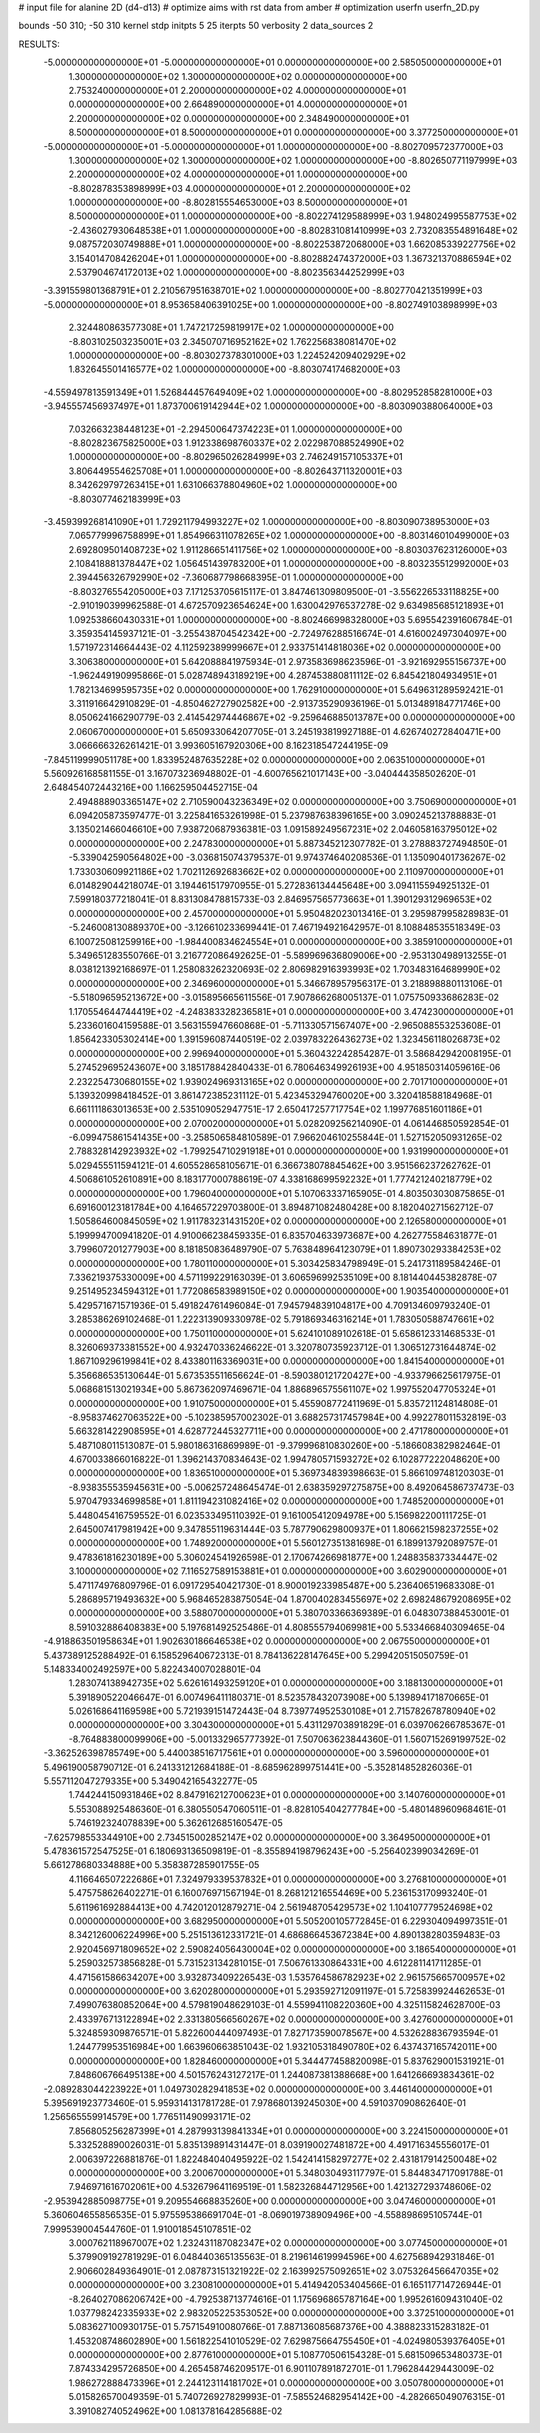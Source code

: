 # input file for alanine 2D (d4-d13)
# optimize aims with rst data from amber
# optimization
userfn       userfn_2D.py

bounds       -50 310; -50 310
kernel       stdp
initpts 5 25
iterpts     50
verbosity    2
data_sources    2


RESULTS:
 -5.000000000000000E+01 -5.000000000000000E+01  0.000000000000000E+00       2.585050000000000E+01
  1.300000000000000E+02  1.300000000000000E+02  0.000000000000000E+00       2.753240000000000E+01
  2.200000000000000E+02  4.000000000000000E+01  0.000000000000000E+00       2.664890000000000E+01
  4.000000000000000E+01  2.200000000000000E+02  0.000000000000000E+00       2.348490000000000E+01
  8.500000000000000E+01  8.500000000000000E+01  0.000000000000000E+00       3.377250000000000E+01
 -5.000000000000000E+01 -5.000000000000000E+01  1.000000000000000E+00      -8.802709572377000E+03
  1.300000000000000E+02  1.300000000000000E+02  1.000000000000000E+00      -8.802650771197999E+03
  2.200000000000000E+02  4.000000000000000E+01  1.000000000000000E+00      -8.802878353898999E+03
  4.000000000000000E+01  2.200000000000000E+02  1.000000000000000E+00      -8.802815554653000E+03
  8.500000000000000E+01  8.500000000000000E+01  1.000000000000000E+00      -8.802274129588999E+03
  1.948024995587753E+02 -2.436027930648538E+01  1.000000000000000E+00      -8.802831081410999E+03
  2.732083554891648E+02  9.087572030749888E+01  1.000000000000000E+00      -8.802253872068000E+03
  1.662085339227756E+02  3.154014708426204E+01  1.000000000000000E+00      -8.802882474372000E+03
  1.367321370886594E+02  2.537904674172013E+02  1.000000000000000E+00      -8.802356344252999E+03
 -3.391559801368791E+01  2.210567951638701E+02  1.000000000000000E+00      -8.802770421351999E+03
 -5.000000000000000E+01  8.953658406391025E+00  1.000000000000000E+00      -8.802749103898999E+03
  2.324480863577308E+01  1.747217259819917E+02  1.000000000000000E+00      -8.803102503235001E+03
  2.345070716952162E+02  1.762256838081470E+02  1.000000000000000E+00      -8.803027378301000E+03
  1.224524209402929E+02  1.832645501416577E+02  1.000000000000000E+00      -8.803074174682000E+03
 -4.559497813591349E+01  1.526844457649409E+02  1.000000000000000E+00      -8.802952858281000E+03
 -3.945557456937497E+01  1.873700619142944E+02  1.000000000000000E+00      -8.803090388064000E+03
  7.032663238448123E+01 -2.294500647374223E+01  1.000000000000000E+00      -8.802823675825000E+03
  1.912338698760337E+02  2.022987088524990E+02  1.000000000000000E+00      -8.802965026284999E+03
  2.746249157105337E+01  3.806449554625708E+01  1.000000000000000E+00      -8.802643711320001E+03
  8.342629797263415E+01  1.631066378804960E+02  1.000000000000000E+00      -8.803077462183999E+03
 -3.459399268141090E+01  1.729211794993227E+02  1.000000000000000E+00      -8.803090738953000E+03
  7.065779996758899E+01  1.854966311078265E+02  1.000000000000000E+00      -8.803146010499000E+03
  2.692809501408723E+02  1.911286651411756E+02  1.000000000000000E+00      -8.803037623126000E+03
  2.108418881378447E+02  1.056451439783200E+01  1.000000000000000E+00      -8.803235512992000E+03
  2.394456326792990E+02 -7.360687798668395E-01  1.000000000000000E+00      -8.803276554205000E+03       7.171253705615117E-01       3.847461309809500E-01 -3.556226533118825E+00 -2.910190399962588E-01  4.672570923654624E+00  1.630042976537278E-02
  9.634985685121893E+01  1.092538660430331E+01  1.000000000000000E+00      -8.802466998328000E+03       5.695542391606784E-01       3.359354145937121E-01 -3.255438704542342E+00 -2.724976288516674E-01  4.616002497304097E+00  1.571972314664443E-02
  4.112592389999667E+01  2.933751414818036E+02  0.000000000000000E+00       3.306380000000000E+01       5.642088841975934E-01       2.973583698623596E-01 -3.921692955156737E+00 -1.962449190995866E-01  5.028748943189219E+00  4.287453880811112E-02
  6.845421804934951E+01  1.782134699595735E+02  0.000000000000000E+00       1.762910000000000E+01       5.649631289592421E-01       3.311916642910829E-01 -4.850462727902582E+00 -2.913735290936196E-01  5.013489184771746E+00  8.050624166290779E-03
  2.414542974446867E+02 -9.259646885013787E+00  0.000000000000000E+00       2.060670000000000E+01       5.650933064207705E-01       3.245193819927188E-01  4.626740272840471E+00  3.066666326261421E-01  3.993605167920306E+00  8.162318547244195E-09
 -7.845119999051178E+00  1.833952487635228E+02  0.000000000000000E+00       2.063510000000000E+01       5.560926168581155E-01       3.167073236948802E-01 -4.600765621017143E+00 -3.040444358502620E-01  2.648454072443216E+00  1.166259504452715E-04
  2.494888903365147E+02  2.710590043236349E+02  0.000000000000000E+00       3.750690000000000E+01       6.094205873597477E-01       3.225841653261998E-01  5.237987638396165E+00  3.090245213788883E-01  3.135021466046610E+00  7.938720687936381E-03
  1.091589249567231E+02  2.046058163795012E+02  0.000000000000000E+00       2.247830000000000E+01       5.887345212307782E-01       3.278883727494850E-01 -5.339042590564802E+00 -3.036815074379537E-01  9.974374640208536E-01  1.135090401736267E-02
  1.733030609921186E+02  1.702112692683662E+02  0.000000000000000E+00       2.110970000000000E+01       6.014829044218074E-01       3.194461517970955E-01  5.272836134445648E+00  3.094115594925132E-01  7.599180377218041E-01  8.831308478815733E-03
  2.846957565773663E+01  1.390129312969653E+02  0.000000000000000E+00       2.457000000000000E+01       5.950482023013416E-01       3.295987995828983E-01 -5.246008130889370E+00 -3.126610233699441E-01  7.467194921642957E-01  8.108848535518349E-03
  6.100725081259916E+00 -1.984400834624554E+01  0.000000000000000E+00       3.385910000000000E+01       5.349651283550766E-01       3.216772086492625E-01 -5.589969636809006E+00 -2.953130498913255E-01  8.038121392168697E-01  1.258083262320693E-02
  2.806982916393993E+02  1.703483164689990E+02  0.000000000000000E+00       2.346960000000000E+01       5.346678957956317E-01       3.218898880113106E-01 -5.518096595213672E+00 -3.015895665611556E-01  7.907866268005137E-01  1.075750933686283E-02
  1.170554644744419E+02 -4.248383328236581E+01  0.000000000000000E+00       3.474230000000000E+01       5.233601604159588E-01       3.563155947660868E-01 -5.711330571567407E+00 -2.965088553253608E-01  1.856423305302414E+00  1.391596087440519E-02
  2.039783226436273E+02  1.323456118026873E+02  0.000000000000000E+00       2.996940000000000E+01       5.360432242854287E-01       3.586842942008195E-01  5.274529695243607E+00  3.185178842840433E-01  6.780646349926193E+00  4.951850314059616E-06
  2.232254730680155E+02  1.939024969313165E+02  0.000000000000000E+00       2.701710000000000E+01       5.139320998418452E-01       3.861472385231112E-01  5.423453294760020E+00  3.320418588184968E-01  6.661111863013653E+00  2.535109052947751E-17
  2.650417257717754E+02  1.199776851601186E+01  0.000000000000000E+00       2.070020000000000E+01       5.028209256214090E-01       4.061446850592854E-01 -6.099475861541435E+00 -3.258506584810589E-01  7.966204610255844E-01  1.527152050931265E-02
  2.788328142923932E+02 -1.799254710291918E+01  0.000000000000000E+00       1.931990000000000E+01       5.029455511594121E-01       4.605528658105671E-01  6.366738078845462E+00  3.951566237262762E-01  4.506861052610891E+00  8.183177000788619E-07
  4.338168699592232E+01  1.777421240218779E+02  0.000000000000000E+00       1.796040000000000E+01       5.107063337165905E-01       4.803503030875865E-01  6.691600123181784E+00  4.164657229703800E-01  3.894871082480428E+00  8.182040271562712E-07
  1.505864600845059E+02  1.911783231431520E+02  0.000000000000000E+00       2.126580000000000E+01       5.199994700941820E-01       4.910066238459335E-01  6.835704633973687E+00  4.262775584631877E-01  3.799607201277903E+00  8.181850836489790E-07
  5.763848964123079E+01  1.890730293384253E+02  0.000000000000000E+00       1.780110000000000E+01       5.303425834798949E-01       5.241731189584246E-01  7.336219375330009E+00  4.571199229163039E-01  3.606596992535109E+00  8.181440445382878E-07
  9.251495234594312E+01  1.772086583989150E+02  0.000000000000000E+00       1.903540000000000E+01       5.429571671571936E-01       5.491824761496084E-01  7.945794839104817E+00  4.709134609793240E-01  3.285386269102468E-01  1.222313909330978E-02
  5.791869346316214E+01  1.783050588747661E+02  0.000000000000000E+00       1.750110000000000E+01       5.624101089102618E-01       5.658612331468533E-01  8.326069373381552E+00  4.932470336246622E-01  3.320780735923712E-01  1.306512731644874E-02
  1.867109296199841E+02  8.433801163369031E+00  0.000000000000000E+00       1.841540000000000E+01       5.356686535130644E-01       5.673535511656624E-01 -8.590380121720427E+00 -4.933796625617975E-01  5.068681513021934E+00  5.867362097469671E-04
  1.886896575561107E+02  1.997552047705324E+01  0.000000000000000E+00       1.910750000000000E+01       5.455908772411969E-01       5.835721124814808E-01 -8.958374627063522E+00 -5.102385957002302E-01  3.688257317457984E+00  4.992278011532819E-03
  5.663281422908595E+01  4.628772445327711E+00  0.000000000000000E+00       2.471780000000000E+01       5.487108011513087E-01       5.980186316869989E-01 -9.379996810830260E+00 -5.186608382982464E-01  4.670033866016822E-01  1.396214370834643E-02
  1.994780571593272E+02  6.102877222048620E+00  0.000000000000000E+00       1.836510000000000E+01       5.369734839398663E-01       5.866109748120303E-01 -8.938355535945631E+00 -5.006257248645474E-01  2.638359297275875E+00  8.492064586737473E-03
  5.970479334699858E+01  1.811194231082416E+02  0.000000000000000E+00       1.748520000000000E+01       5.448045416759552E-01       6.023533495110392E-01  9.161005412094978E+00  5.156982200111725E-01  2.645007417981942E+00  9.347855119631444E-03
  5.787790629800937E+01  1.806621598237255E+02  0.000000000000000E+00       1.748920000000000E+01       5.560127351381698E-01       6.189913792089757E-01  9.478361816230189E+00  5.306024541926598E-01  2.170674266981877E+00  1.248835837334447E-02
  3.100000000000000E+02  7.116527589153881E+01  0.000000000000000E+00       3.602900000000000E+01       5.471174976809796E-01       6.091729540421730E-01  8.900019233985487E+00  5.236406519683308E-01  5.286895719493632E+00  5.968465283875054E-04
  1.870040283455697E+02  2.698248679208695E+02  0.000000000000000E+00       3.588070000000000E+01       5.380703366369389E-01       6.048307388453001E-01  8.591032886408383E+00  5.197681492525486E-01  4.808555794069981E+00  5.533466840309465E-04
 -4.918863501958634E+01  1.902630186646538E+02  0.000000000000000E+00       2.067550000000000E+01       5.437389125288492E-01       6.158529640672313E-01  8.784136228147645E+00  5.299420515050759E-01  5.148334002492597E+00  5.822434007028801E-04
  1.283074138942735E+02  5.626161493259120E+01  0.000000000000000E+00       3.188130000000000E+01       5.391890522046647E-01       6.007496411180371E-01  8.523578432073908E+00  5.139894171870665E-01  5.026168641169598E+00  5.721939151472443E-04
  8.739774952530108E+01  2.715782678780940E+02  0.000000000000000E+00       3.304300000000000E+01       5.431129703891829E-01       6.039706266785367E-01 -8.764883800099906E+00 -5.001332965777392E-01  7.507063623844360E-01  1.560715269199752E-02
 -3.362526398785749E+00  5.440038516717561E+01  0.000000000000000E+00       3.596000000000000E+01       5.496190058790712E-01       6.241331212684188E-01 -8.685962899751441E+00 -5.352814852826036E-01  5.557112047279335E+00  5.349042165432277E-05
  1.744244150931846E+02  8.847916212700623E+01  0.000000000000000E+00       3.140760000000000E+01       5.553088925486360E-01       6.380550547060511E-01 -8.828105404277784E+00 -5.480148960968461E-01  5.746192324078839E+00  5.362612685160547E-05
 -7.625798553344910E+00  2.734515002852147E+02  0.000000000000000E+00       3.364950000000000E+01       5.478361572547525E-01       6.180693136509819E-01 -8.355894198796243E+00 -5.256402399034269E-01  5.661278680334888E+00  5.358387285901755E-05
  4.116646507222686E+01  7.324979339537832E+01  0.000000000000000E+00       3.276810000000000E+01       5.475758626402271E-01       6.160076971567194E-01  8.268121216554469E+00  5.236153170993240E-01  5.611961692884413E+00  4.742012012879271E-04
  2.561948705429573E+02  1.104107779524698E+02  0.000000000000000E+00       3.682950000000000E+01       5.505200105772845E-01       6.229304094997351E-01  8.342126006224996E+00  5.251513612331721E-01  4.686866453672384E+00  4.890138280359483E-03
  2.920456971809652E+02  2.590824056430004E+02  0.000000000000000E+00       3.186540000000000E+01       5.259032573856828E-01       5.731523134281015E-01  7.506761330864331E+00  4.612281141711285E-01  4.471561586634207E+00  3.932873409226543E-03
  1.535764586782923E+02  2.961575665700957E+02  0.000000000000000E+00       3.620280000000000E+01       5.293592712091197E-01       5.725839924462653E-01  7.499076380852064E+00  4.579819048629103E-01  4.559941108220360E+00  4.325115824628700E-03
  2.433976713122894E+02  2.331380566560267E+02  0.000000000000000E+00       3.427600000000000E+01       5.324859309876571E-01       5.822600444097493E-01  7.827173590078567E+00  4.532628836793594E-01  1.244779953516984E+00  1.663960663851043E-02
  1.932105318490780E+02  6.437437165742011E+00  0.000000000000000E+00       1.828460000000000E+01       5.344477458820098E-01       5.837629001531921E-01  7.848606766495138E+00  4.501576243127217E-01  1.244087381388668E+00  1.641266693834361E-02
 -2.089283044223922E+01  1.049730282941853E+02  0.000000000000000E+00       3.446140000000000E+01       5.395691923773460E-01       5.959314131781728E-01  7.978680139245030E+00  4.591037090862640E-01  1.256565559914579E+00  1.776511490993171E-02
  7.856805256287399E+01  4.287993139841334E+01  0.000000000000000E+00       3.224150000000000E+01       5.332528890026031E-01       5.835139891431447E-01  8.039190027481872E+00  4.491716345556017E-01  2.006397226881876E-01  1.822484040495922E-02
  1.542414158297277E+02  2.431817914250048E+02  0.000000000000000E+00       3.200670000000000E+01       5.348030493117797E-01       5.844834717091788E-01  7.946971616702061E+00  4.532679641169519E-01  1.582326844712956E+00  1.421327293748606E-02
 -2.953942885098775E+01  9.209554668835260E+00  0.000000000000000E+00       3.047460000000000E+01       5.360604655856535E-01       5.975595386691704E-01 -8.069019738909496E+00 -4.558898695105744E-01  7.999539004544760E-01  1.910018545107851E-02
  3.000762118967007E+02  1.232431187082347E+02  0.000000000000000E+00       3.077450000000000E+01       5.379909192781929E-01       6.048440365135563E-01  8.219614619994596E+00  4.627568942931846E-01  2.906602849364901E-01  2.087873151321922E-02
  2.163992575092651E+02  3.075326456647035E+02  0.000000000000000E+00       3.230810000000000E+01       5.414942053404566E-01       6.165117714726944E-01 -8.264027086206742E+00 -4.792538713774616E-01  1.175696865787164E+00  1.995261609431040E-02
  1.037798242335933E+02  2.983205225353052E+00  0.000000000000000E+00       3.372510000000000E+01       5.083627100930175E-01       5.757154910080766E-01  7.887136085687376E+00  4.388823315283182E-01  1.453208748602890E+00  1.561822541010529E-02
  7.629875664755450E+01 -4.024980539376405E+01  0.000000000000000E+00       2.877610000000000E+01       5.108770506154328E-01       5.681509653480373E-01  7.874334295726850E+00  4.265458746209517E-01  6.901107891872701E-01  1.796284429443009E-02
  1.986272888473396E+01  2.244123114181702E+01  0.000000000000000E+00       3.050780000000000E+01       5.015826570049359E-01       5.740726927829993E-01 -7.585524682954142E+00 -4.282665049076315E-01  3.391082740524962E+00  1.081378164285688E-02